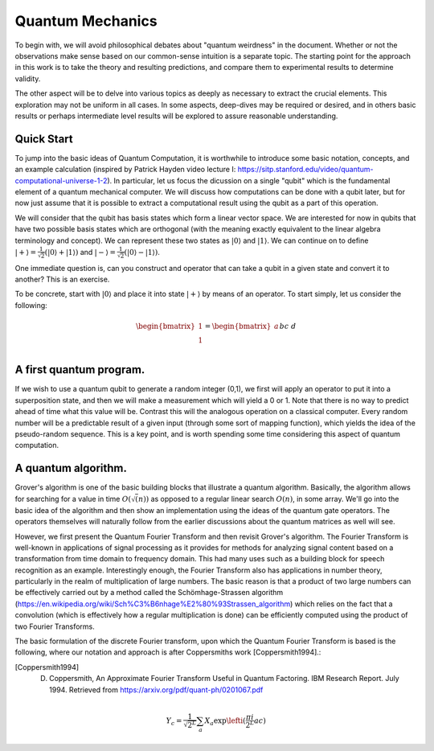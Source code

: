 Quantum Mechanics
=================

To begin with, we will avoid philosophical debates about "quantum weirdness" in the document.  Whether or not the observations make sense based on our common-sense intuition is a separate topic.  The starting point for the approach in this work is to take the theory and resulting predictions, and compare them to experimental results to determine validity.

The other aspect will be to delve into various topics as deeply as necessary to extract the crucial elements.  This exploration may not be uniform in all cases.  In some aspects, deep-dives may be required or desired, and in others basic results or perhaps intermediate level results will be explored to assure reasonable understanding.

Quick Start
-----------

To jump into the basic ideas of Quantum Computation, it is worthwhile to introduce some basic notation, concepts, and an example calculation (inspired by Patrick Hayden video lecture I: https://sitp.stanford.edu/video/quantum-computational-universe-1-2).  In particular, let us focus the dicussion on a single "qubit" which is the fundamental element of a quantum mechanical computer.  We will discuss how computations can be done with a qubit later, but for now just assume that it is possible to extract a computational result using the qubit as a part of this operation.

We will consider that the qubit has basis states which form a linear vector space.  We are interested for now in qubits that have two possible basis states which are orthogonal (with the meaning exactly equivalent to the linear algebra terminology and concept).  We can represent these two states as 
:math:`\lvert0\rangle` and :math:`\lvert1\rangle`.  We can continue on to define :math:`\lvert+\rangle=\frac{1}{\sqrt{2}}(\lvert0\rangle+\lvert1\rangle)` and :math:`\lvert-\rangle=\frac{1}{\sqrt{2}}(\lvert0\rangle-\lvert1\rangle)`.

One immediate question is, can you construct and operator that can take a qubit in a given state and convert it to another?  This is an exercise.  

To be concrete, start with :math:`\lvert0\rangle` and place it into state :math:`\lvert+\rangle` by means of an operator.  To start simply, let us consider the following:

.. math::

   \begin{bmatrix}
      1 \\
      1 \\
   \end{bmatrix}
   =
   \begin{bmatrix}
      a && b \\
      c && d \\
   \end{bmatrix}
   \begin{bmatrix}
      1 \\
      0 \\
   \end{bmatrix}



A first quantum program.
------------------------

If we wish to use a quantum qubit to generate a random integer (0,1), we first will apply an operator to put it into a superposition state, and then we will make a measurement which will yield a 0 or 1.  Note that there is no way to predict ahead of time what this value will be.  Contrast this will the analogous operation on a classical computer.  Every random number will be a predictable result of a given input (through some sort of mapping function), which yields the idea of the pseudo-random sequence.  This is a key point, and is worth spending some time considering this aspect of quantum computation.


A quantum algorithm.
--------------------

Grover's algorithm is one of the basic building blocks that illustrate a quantum algorithm.  Basically, the algorithm allows for searching for a value in time :math:`O(\sqrt(n))` as opposed to a regular linear search :math:`O(n)`, in some array.  We'll go into the basic idea of the algorithm and then show an implementation using the ideas of the quantum gate operators.  The operators themselves will naturally follow from the earlier discussions about the quantum matrices as well will see.

However, we first present the Quantum Fourier Transform and then revisit Grover's algorithm.  The Fourier Transform is well-known in applications of signal processing as it provides for methods for analyzing signal content based on a transformation from time domain to frequency domain.  This had many uses such as a building block for speech recognition as an example.  Interestingly enough, the Fourier Transform also has applications in number theory, particularly in the realm of multiplication of large numbers.  The basic reason is that a product of two large numbers can be effectively carried out by a method called the Schömhage-Strassen algorithm (https://en.wikipedia.org/wiki/Sch%C3%B6nhage%E2%80%93Strassen_algorithm) which relies on the fact that a convolution (which is effectively how a regular multiplication is done) can be efficiently computed using the product of two Fourier Transforms.

The basic formulation of the discrete Fourier transform, upon which the Quantum Fourier Transform is based is the following, where our notation and approach is after Coppersmiths work [Coppersmith1994].:

.. [Coppersmith1994] D. Coppersmith, An Approximate Fourier Transform Useful in Quantum Factoring. IBM Research Report.  July 1994.  Retrieved from https://arxiv.org/pdf/quant-ph/0201067.pdf

.. math::

  Y_{c} = \frac{1}{\sqrt{2^{L}}} \sum_{a} X_{a} \exp \lefti (\frac{ \pi i}{2^{L}} a c \right)
